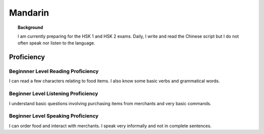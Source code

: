 ===================
Mandarin
===================

.. topic:: Background

    I am currently preparing for the HSK 1 and HSK 2 exams.  Daily, I write and read the Chinese script but I do not often speak nor listen to the language. 


Proficiency
#############

Beginnner Level Reading Proficiency
---------------------------------------

I can read a few characters relating to food items.  I also know some basic verbs and grammatical words.  


Beginner Level Listening Proficiency
-------------------------------------

I understand basic questions involving purchasing items from merchants and very basic commands.  


Beginner Level Speaking Proficiency
-------------------------------------

I can order food and interact with merchants.  I speak very informally and not in complete sentences. 
